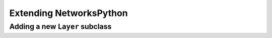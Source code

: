 Extending NetworksPython
========================

Adding a new ``Layer`` subclass
-----------------------------